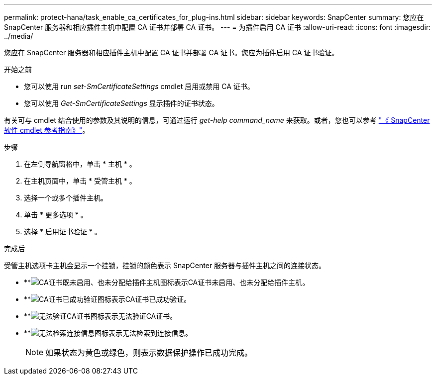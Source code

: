---
permalink: protect-hana/task_enable_ca_certificates_for_plug-ins.html 
sidebar: sidebar 
keywords: SnapCenter 
summary: 您应在 SnapCenter 服务器和相应插件主机中配置 CA 证书并部署 CA 证书。 
---
= 为插件启用 CA 证书
:allow-uri-read: 
:icons: font
:imagesdir: ../media/


[role="lead"]
您应在 SnapCenter 服务器和相应插件主机中配置 CA 证书并部署 CA 证书。您应为插件启用 CA 证书验证。

.开始之前
* 您可以使用 run _set-SmCertificateSettings_ cmdlet 启用或禁用 CA 证书。
* 您可以使用 _Get-SmCertificateSettings_ 显示插件的证书状态。


有关可与 cmdlet 结合使用的参数及其说明的信息，可通过运行 _get-help command_name_ 来获取。或者，您也可以参考 https://docs.netapp.com/us-en/snapcenter-cmdlets/index.html["《 SnapCenter 软件 cmdlet 参考指南》"^]。

.步骤
. 在左侧导航窗格中，单击 * 主机 * 。
. 在主机页面中，单击 * 受管主机 * 。
. 选择一个或多个插件主机。
. 单击 * 更多选项 * 。
. 选择 * 启用证书验证 * 。


.完成后
受管主机选项卡主机会显示一个挂锁，挂锁的颜色表示 SnapCenter 服务器与插件主机之间的连接状态。

* **image:../media/enable_ca_issues_icon.png["CA证书既未启用、也未分配给插件主机图标"]表示CA证书未启用、也未分配给插件主机。
* **image:../media/enable_ca_good_icon.png["CA证书已成功验证图标"]表示CA证书已成功验证。
* **image:../media/enable_ca_failed_icon.png["无法验证CA证书图标"]表示无法验证CA证书。
* **image:../media/enable_ca_undefined_icon.png["无法检索连接信息图标"]表示无法检索到连接信息。
+

NOTE: 如果状态为黄色或绿色，则表示数据保护操作已成功完成。


